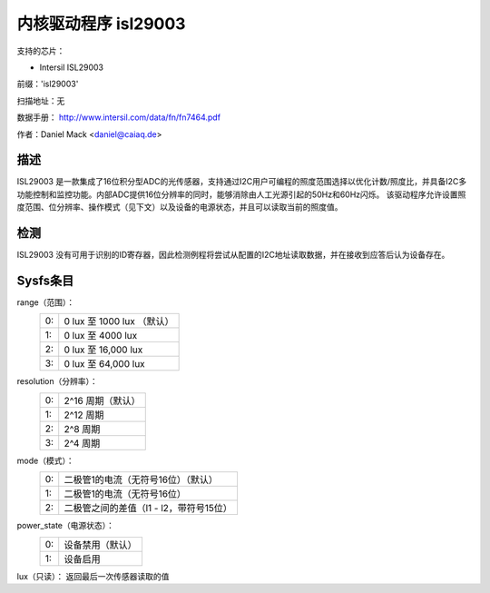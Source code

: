 ======================
内核驱动程序 isl29003
======================

支持的芯片：

* Intersil ISL29003

前缀：'isl29003'

扫描地址：无

数据手册：
http://www.intersil.com/data/fn/fn7464.pdf

作者：Daniel Mack <daniel@caiaq.de>

描述
-----------
ISL29003 是一款集成了16位积分型ADC的光传感器，支持通过I2C用户可编程的照度范围选择以优化计数/照度比，并具备I2C多功能控制和监控功能。内部ADC提供16位分辨率的同时，能够消除由人工光源引起的50Hz和60Hz闪烁。
该驱动程序允许设置照度范围、位分辨率、操作模式（见下文）以及设备的电源状态，并且可以读取当前的照度值。

检测
---------
ISL29003 没有可用于识别的ID寄存器，因此检测例程将尝试从配置的I2C地址读取数据，并在接收到应答后认为设备存在。

Sysfs条目
--------------

range（范围）：
        == ===========================
	0: 0 lux 至 1000 lux （默认）
	1: 0 lux 至 4000 lux
	2: 0 lux 至 16,000 lux
	3: 0 lux 至 64,000 lux
        == ===========================

resolution（分辨率）：
        == =====================
	0: 2^16 周期（默认）
	1: 2^12 周期
	2: 2^8 周期
	3: 2^4 周期
        == =====================

mode（模式）：
        == =================================================
	0: 二极管1的电流（无符号16位）（默认）
	1: 二极管1的电流（无符号16位）
	2: 二极管之间的差值（l1 - l2，带符号15位）
        == =================================================

power_state（电源状态）：
        == =================================================
	0: 设备禁用（默认）
	1: 设备启用
        == =================================================

lux（只读）：
返回最后一次传感器读取的值
